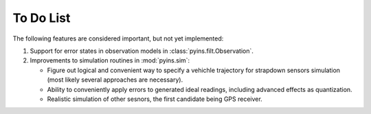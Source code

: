 To Do List
==========

The following features are considered important, but not yet implemented:

1. Support for error states in observation models in 
   :class:`pyins.filt.Observation`.

2. Improvements to simulation routines in :mod:`pyins.sim`:
   
   - Figure out logical and convenient way to specify a vehichle trajectory for
     strapdown sensors simulation (most likely several approaches are
     necessary).
   - Ability to conveniently apply errors to generated ideal readings,
     including advanced effects as quantization.
   - Realistic simulation of other sesnors, the first candidate being GPS 
     receiver.
